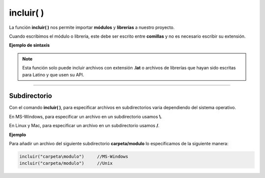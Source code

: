 .. _incluirLink:

.. meta::
   :description: Función base incluir() en Latino
   :keywords: manual, documentacion, latino, funciones, funcion base, incluir

============
incluir( )
============
La función **incluir\( \)** nos permite importar **módulos** y **librerías** a nuestro proyecto.

Cuando escribimos el módulo o librería, este debe ser escrito entre **comillas** y no es necesario escribir su extensión.

**Ejemplo de sintaxis**

 .. raw:: html
    
    <pre><code class="language-latino line-numbers">incluir("librería")              //No requieren una variable
    
    variable = incluir("módulo")     //Requieren ser asignadas a una variable</code></pre>

.. note:: Esta función solo puede incluir archivos con extensión **\.lat** o archivos de librerías que hayan sido escritas para Latino y que usen su API.

----

Subdirectorio
-----------------
Con el comando **incluir\( \)**, para especificar archivos en subdirectorios varia dependiendo del sistema operativo.

En MS-Windows, para especificar un archivo en un subdirectorio usamos **\\**.

En Linux y Mac, para especificar un archivo en un subdirectorio usamos **\/**.

**Ejemplo**

Para añadir un archivo del siguiente subdirectorio **carpeta/modulo** lo especificamos de la siguiente manera:

.. code-block:: bash
   
   incluir("carpeta\modulo")     //MS-Windows
   incluir("carpeta/modulo")     //Unix

.. Incluir librerías
.. ------------------
.. Una librería_ es un conjunto de módulos que nos proporciona una serie de funciones/métodos muy concretos que nos ayudan a simplificar tareas complejas y no perjudica la estructura de nuestro código.

.. A diferencia de los módulos en latino, las librerías no requiere ser almacenadas en una variable.

.. ----



.. Enlaces

.. .. _librería: https://es.wikipedia.org/wiki/Biblioteca_(informática)